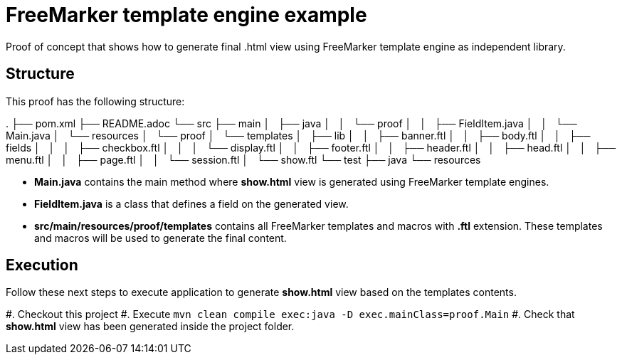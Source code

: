 = FreeMarker template engine example

Proof of concept that shows how to generate final .html view using FreeMarker
template engine as independent library.

== Structure

This proof has the following structure:

.
├── pom.xml
├── README.adoc
└── src
    ├── main
    │   ├── java
    │   │   └── proof
    │   │       ├── FieldItem.java
    │   │       └── Main.java
    │   └── resources
    │       └── proof
    │           └── templates
    │               ├── lib
    │               │   ├── banner.ftl
    │               │   ├── body.ftl
    │               │   ├── fields
    │               │   │   ├── checkbox.ftl
    │               │   │   └── display.ftl
    │               │   ├── footer.ftl
    │               │   ├── header.ftl
    │               │   ├── head.ftl
    │               │   ├── menu.ftl
    │               │   ├── page.ftl
    │               │   └── session.ftl
    │               └── show.ftl
    └── test
        ├── java
        └── resources

* *Main.java* contains the main method where *show.html* view is generated
  using FreeMarker template engines.

* *FieldItem.java* is a class that defines a field on the generated view.

* *src/main/resources/proof/templates* contains all FreeMarker templates and
  macros with *.ftl* extension. These templates and macros will be used to
  generate the final content.

== Execution

Follow these next steps to execute application to generate *show.html* view
based on the templates contents.

#. Checkout this project
#. Execute ```mvn clean compile exec:java -D exec.mainClass=proof.Main```
#. Check that *show.html* view has been generated inside the project folder.

